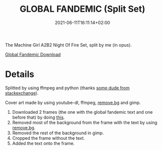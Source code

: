 #+TITLE: GLOBAL FANDEMIC (Split Set)
#+DATE: 2021-06-11T16:11:14+02:00
#+DESCRIPTION: The Machine Girl A2B2 Night Of Fire Set, split by me (in opus).
#+TAGS[]: machine_girl music a2b2 night_of_fire

The Machine Girl A2B2 Night Of Fire Set, split by me (in opus).

[[/global_fandemic.zip][Global Fandemic Download]]

* Details
Splitted by using ffmpeg and python (thanks [[https://unix.stackexchange.com/questions/280767/how-do-i-split-an-audio-file-into-multiple/400032#400032][some dude from stackexchange]]).

Cover art made by using youtube-dl, ffmpeg, [[https://www.remove.bg][remove.bg]] and gimp.

1. Downloaded 2 frames (the one with the global fandemic text and one before that) by doing [[https://askubuntu.com/questions/1155446/is-it-possible-to-only-download-a-single-frame-from-a-youtube-video/1155468#1155468][this]].
2. Removed most of the background from the frame with the text by using [[https://www.remove.bg][remove.bg]].
3. Removed the rest of the background in gimp.
4. Cropped the frame without the text.
5. Added the text onto the frame.
